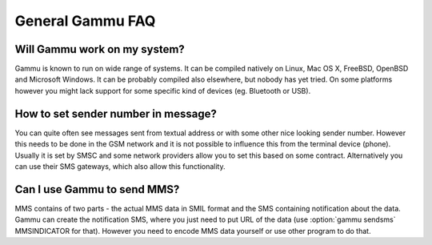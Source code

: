 General Gammu FAQ
=================

Will Gammu work on my system?
-----------------------------

Gammu is known to run on wide range of systems. It can be compiled natively on
Linux, Mac OS X, FreeBSD, OpenBSD and Microsoft Windows. It can be probably
compiled also elsewhere, but nobody has yet tried. On some platforms however
you might lack support for some specific kind of devices (eg. Bluetooth or
USB).

.. seealso:: :ref:`installing`

How to set sender number in message?
------------------------------------

You can quite often see messages sent from textual address or with some other
nice looking sender number. However this needs to be done in the GSM network
and it is not possible to influence this from the terminal device (phone).
Usually it is set by SMSC and some network providers allow you to set this
based on some contract. Alternatively you can use their SMS gateways, which
also allow this functionality.

.. seealso:: :ref:`gammu-sms`

Can I use Gammu to send MMS?
----------------------------

MMS contains of two parts - the actual MMS data in SMIL format and the SMS
containing notification about the data. Gammu can create the notification SMS,
where you just need to put URL of the data (use :option:`gammu sendsms`
MMSINDICATOR for that). However you need to encode MMS data yourself or use
other program to do that.
